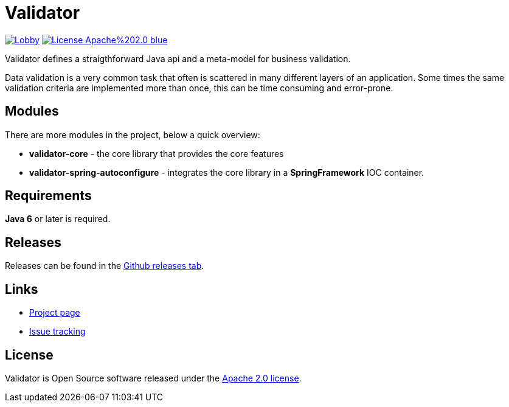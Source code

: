 = Validator 

image:https://badges.gitter.im/latitude-oss-validator/Lobby.svg[link="https://gitter.im/latitude-oss-validator/Lobby?utm_source=badge&utm_medium=badge&utm_campaign=pr-badge&utm_content=badge"] image:https://img.shields.io/badge/License-Apache%202.0-blue.svg[link="https://opensource.org/licenses/Apache-2.0"]

Validator defines a straigthforward Java api and a meta-model for business validation.

Data validation is a very common task that often is scattered in many different layers of an application. Some times the same validation criteria are implemented more than once, this can be time consuming and error-prone.

== Modules

There are more modules in the project, below a quick overview:

* *validator-core* - the core library that provides the core features 
* *validator-spring-autoconfigure* - integrates the core library in a *SpringFramework* IOC container.  

== Requirements

*Java 6* or later is required.

== Releases

Releases can be found in the https://github.com/latitude-oss/validator/releases[Github releases tab].

== Links

* https://github.com/latitude-oss/validator[Project page]
* https://github.com/latitude-oss/validator/issues[Issue tracking]

== License

Validator is Open Source software released under the http://www.apache.org/licenses/LICENSE-2.0.html[Apache 2.0 license].
